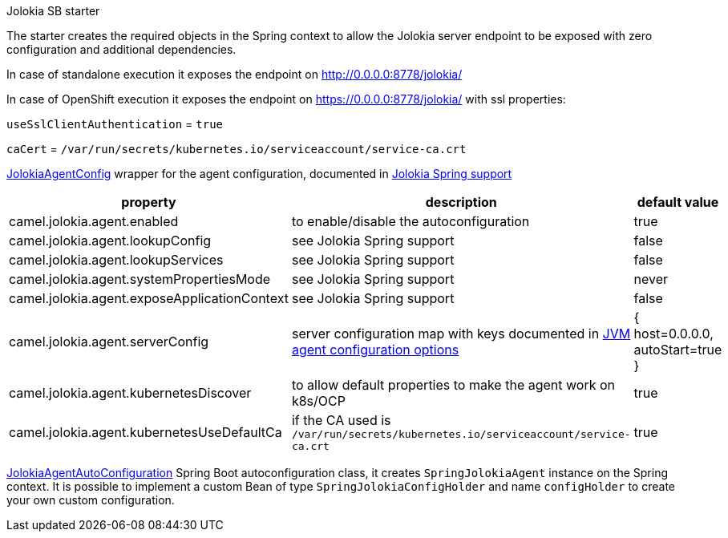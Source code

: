 Jolokia SB starter

The starter creates the required objects in the Spring context to allow the Jolokia server endpoint to be exposed with zero configuration and additional dependencies.

In case of standalone execution it exposes the endpoint on http://0.0.0.0:8778/jolokia/

In case of OpenShift execution it exposes the endpoint on https://0.0.0.0:8778/jolokia/ with ssl properties:

`useSslClientAuthentication` = `true`

`caCert` = `/var/run/secrets/kubernetes.io/serviceaccount/service-ca.crt`

link:./camel-jolokia-starter/src/main/java/com/redhat/camel/springboot/platform/jolokia/JolokiaAgentConfig.java[JolokiaAgentConfig] wrapper for the agent configuration, documented in https://jolokia.org/reference/html/manual/spring.html[Jolokia Spring support]

|===
|property | description | default value

|camel.jolokia.agent.enabled | to enable/disable the autoconfiguration | true
|camel.jolokia.agent.lookupConfig | see Jolokia Spring support | false
|camel.jolokia.agent.lookupServices | see Jolokia Spring support | false
|camel.jolokia.agent.systemPropertiesMode | see Jolokia Spring support | never
|camel.jolokia.agent.exposeApplicationContext | see Jolokia Spring support | false
|camel.jolokia.agent.serverConfig | server configuration map with keys documented in https://jolokia.org/reference/html/manual/agents.html#jvm-agent[JVM agent configuration options] | { host=0.0.0.0, autoStart=true }
|camel.jolokia.agent.kubernetesDiscover | to allow default properties to make the agent work on k8s/OCP | true
|camel.jolokia.agent.kubernetesUseDefaultCa | if the CA used is `/var/run/secrets/kubernetes.io/serviceaccount/service-ca.crt` | true
|===

link:./camel-jolokia-starter/src/main/java/com/redhat/camel/springboot/platform/jolokia/JolokiaAgentAutoConfiguration.java[JolokiaAgentAutoConfiguration] Spring Boot autoconfiguration class,
it creates `SpringJolokiaAgent` instance on the Spring context.
It is possible to implement a custom Bean of type `SpringJolokiaConfigHolder` and name `configHolder`
to create your own custom configuration.
